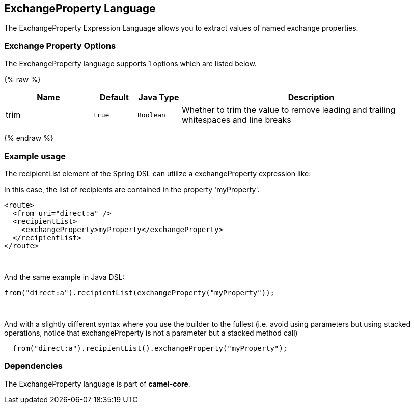 ## ExchangeProperty Language

The ExchangeProperty Expression Language allows you to extract values of
named exchange properties.

### Exchange Property Options

// language options: START
The ExchangeProperty language supports 1 options which are listed below.



{% raw %}
[width="100%",cols="2,1m,1m,6",options="header"]
|=======================================================================
| Name | Default | Java Type | Description
| trim | true | Boolean | Whether to trim the value to remove leading and trailing whitespaces and line breaks
|=======================================================================
{% endraw %}
// language options: END

### Example usage

The recipientList element of the Spring DSL can utilize a
exchangeProperty expression like:

In this case, the list of recipients are contained in the property
'myProperty'.

[source,java]
---------------------------------------------------
<route>
  <from uri="direct:a" />
  <recipientList>
    <exchangeProperty>myProperty</exchangeProperty>
  </recipientList>
</route>
---------------------------------------------------

 

And the same example in Java DSL:

[source,java]
---------------------------------------------------------------
from("direct:a").recipientList(exchangeProperty("myProperty"));
---------------------------------------------------------------

 

And with a slightly different syntax where you use the builder to the
fullest (i.e. avoid using parameters but using stacked operations,
notice that exchangeProperty is not a parameter but a stacked method
call)

[source,java]
------------------------------------------------------------------
  from("direct:a").recipientList().exchangeProperty("myProperty");
------------------------------------------------------------------

### Dependencies

The ExchangeProperty language is part of *camel-core*.